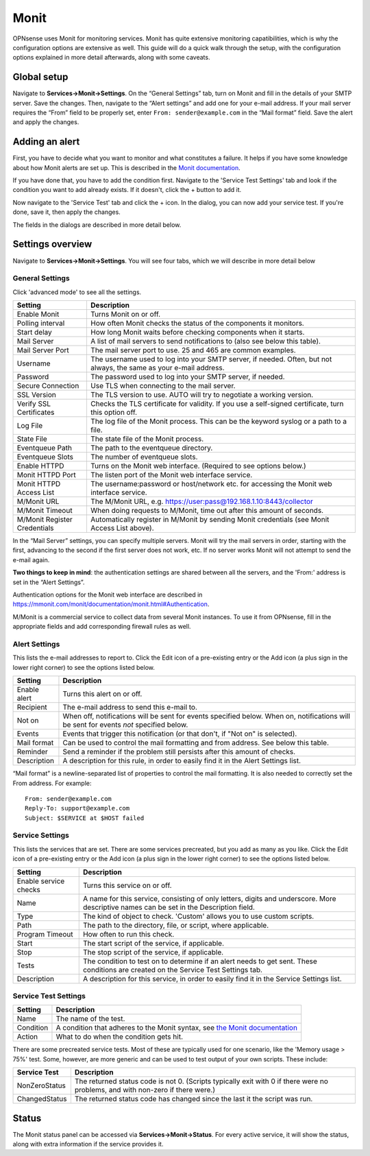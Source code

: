 =====
Monit
=====

OPNsense uses Monit for monitoring services. Monit has quite extensive monitoring capatibilities, which is why the
configuration options are extensive as well. This guide will do a quick walk through the setup, with the
configuration options explained in more detail afterwards, along with some caveats.

------------
Global setup
------------

Navigate to **Services->Monit->Settings**. On the “General Settings” tab, turn on Monit and fill in the details of your SMTP server. Save the changes.
Then, navigate to the “Alert settings” and add one for your e-mail address. If your mail server requires the “From” field
to be properly set, enter ``From: sender@example.com`` in the “Mail format” field. Save the alert and apply the changes.

---------------
Adding an alert
---------------

First, you have to decide what you want to monitor and what constitutes a failure. It helps if you have some knowledge
about how Monit alerts are set up. This is described in the
`Monit documentation <https://mmonit.com/monit/documentation/monit.html#ALERT-MESSAGES>`_.

If you have done that, you have to add the condition first. Navigate to the 'Service Test Settings' tab and look if the
condition you want to add already exists. If it doesn't, click the + button to add it.

Now navigate to the 'Service Test' tab and click the + icon. In the dialog, you can now add your service test. If you're done,
save it, then apply the changes.

The fields in the dialogs are described in more detail below.

-----------------
Settings overview
-----------------

Navigate to **Services->Monit->Settings**. You will see four tabs, which we will describe in more detail below

^^^^^^^^^^^^^^^^
General Settings
^^^^^^^^^^^^^^^^

Click 'advanced mode' to see all the settings.

+-------------------------------+-----------------------------------------------------------------------------------------------------------------------+
| Setting                       | Description                                                                                                           |
+===============================+=======================================================================================================================+
| Enable Monit                  | Turns Monit on or off.                                                                                                |
+-------------------------------+-----------------------------------------------------------------------------------------------------------------------+
| Polling interval              | How often Monit checks the status of the components it monitors.                                                      |
+-------------------------------+-----------------------------------------------------------------------------------------------------------------------+
| Start delay                   | How long Monit waits before checking components when it starts.                                                       |
+-------------------------------+-----------------------------------------------------------------------------------------------------------------------+
| Mail Server                   | A list of mail servers to send notifications to (also see below this table).                                          |
+-------------------------------+-----------------------------------------------------------------------------------------------------------------------+
| Mail Server Port              | The mail server port to use. 25 and 465 are common examples.                                                          |
+-------------------------------+-----------------------------------------------------------------------------------------------------------------------+
| Username                      | The username used to log into your SMTP server, if needed. Often, but not always, the same as your e-mail address.    |
+-------------------------------+-----------------------------------------------------------------------------------------------------------------------+
| Password                      | The password used to log into your SMTP server, if needed.                                                            |
+-------------------------------+-----------------------------------------------------------------------------------------------------------------------+
| Secure Connection             | Use TLS when connecting to the mail server.                                                                           |
+-------------------------------+-----------------------------------------------------------------------------------------------------------------------+
| SSL Version                   | The TLS version to use. AUTO will try to negotiate a working version.                                                 |
+-------------------------------+-----------------------------------------------------------------------------------------------------------------------+
| Verify SSL Certificates       | Checks the TLS certificate for validity. If you use a self-signed certificate, turn this option off.                  |
+-------------------------------+-----------------------------------------------------------------------------------------------------------------------+
| Log File                      | The log file of the Monit process. This can be the keyword syslog or a path to a file.                                |
+-------------------------------+-----------------------------------------------------------------------------------------------------------------------+
| State File                    | The state file of the Monit process.                                                                                  |
+-------------------------------+-----------------------------------------------------------------------------------------------------------------------+
| Eventqueue Path               | The path to the eventqueue directory.                                                                                 |
+-------------------------------+-----------------------------------------------------------------------------------------------------------------------+
| Eventqueue Slots              | The number of eventqueue slots.                                                                                       |
+-------------------------------+-----------------------------------------------------------------------------------------------------------------------+
| Enable HTTPD                  | Turns on the Monit web interface. (Required to see options below.)                                                    |
+-------------------------------+-----------------------------------------------------------------------------------------------------------------------+
| Monit HTTPD Port              | The listen port of the Monit web interface service.                                                                   |
+-------------------------------+-----------------------------------------------------------------------------------------------------------------------+
| Monit HTTPD Access List       | The username:password or host/network etc. for accessing the Monit web interface service.                             |
+-------------------------------+-----------------------------------------------------------------------------------------------------------------------+
| M/Monit URL                   | The M/Monit URL, e.g. https://user:pass@192.168.1.10:8443/collector                                                   |
+-------------------------------+-----------------------------------------------------------------------------------------------------------------------+
| M/Monit Timeout               | When doing requests to M/Monit, time out after this amount of seconds.                                                |
+-------------------------------+-----------------------------------------------------------------------------------------------------------------------+
| M/Monit Register Credentials  | Automatically register in M/Monit by sending Monit credentials (see Monit Access List above).                         |
+-------------------------------+-----------------------------------------------------------------------------------------------------------------------+

In the “Mail Server” settings, you can specify multiple servers. Monit will try the mail servers in order,
starting with the first, advancing to the second if the first server does not work, etc.
If no server works Monit will not attempt to send the e-mail again.

**Two things to keep in mind**:
the authentication settings are shared between all the servers, and the 'From:' address is set in the “Alert Settings”.

Authentication options for the Monit web interface are described in
https://mmonit.com/monit/documentation/monit.html#Authentication.

M/Monit is a commercial service to collect data from several Monit instances. To use it from OPNsense, fill in the
appropriate fields and add corresponding firewall rules as well.

^^^^^^^^^^^^^^
Alert Settings
^^^^^^^^^^^^^^

This lists the e-mail addresses to report to. Click the Edit icon of a pre-existing entry or the Add icon
(a plus sign in the lower right corner) to see the options listed below.

+-------------------------------+----------------------------------------------------------------------------------------------------------------------------------------+
| Setting                       | Description                                                                                                                            |
+===============================+========================================================================================================================================+
| Enable alert                  | Turns this alert on or off.                                                                                                            |
+-------------------------------+----------------------------------------------------------------------------------------------------------------------------------------+
| Recipient                     | The e-mail address to send this e-mail to.                                                                                             |
+-------------------------------+----------------------------------------------------------------------------------------------------------------------------------------+
| Not on                        | When off, notifications will be sent for events specified below. When on, notifications will be sent for events *not* specified below. |
+-------------------------------+----------------------------------------------------------------------------------------------------------------------------------------+
| Events                        | Events that trigger this notification (or that don't, if "Not on" is selected).                                                        |
+-------------------------------+----------------------------------------------------------------------------------------------------------------------------------------+
| Mail format                   | Can be used to control the mail formatting and from address. See below this table.                                                     |
+-------------------------------+----------------------------------------------------------------------------------------------------------------------------------------+
| Reminder                      | Send a reminder if the problem still persists after this amount of checks.                                                             |
+-------------------------------+----------------------------------------------------------------------------------------------------------------------------------------+
| Description                   | A description for this rule, in order to easily find it in the Alert Settings list.                                                    |
+-------------------------------+----------------------------------------------------------------------------------------------------------------------------------------+

“Mail format” is a newline-separated list of properties to control the mail formatting. It is also needed to correctly
set the From address. For example::

    From: sender@example.com
    Reply-To: support@example.com
    Subject: $SERVICE at $HOST failed


^^^^^^^^^^^^^^^^
Service Settings
^^^^^^^^^^^^^^^^

This lists the services that are set. There are some services precreated, but you add as many as you like. Click the Edit
icon of a pre-existing entry or the Add icon (a plus sign in the lower right corner) to see the options listed below.

+-------------------------------+-----------------------------------------------------------------------------------------------------------------------------------------+
| Setting                       | Description                                                                                                                             |
+===============================+=========================================================================================================================================+
| Enable service checks         | Turns this service on or off.                                                                                                           |
+-------------------------------+-----------------------------------------------------------------------------------------------------------------------------------------+
| Name                          | A name for this service, consisting of only letters, digits and underscore. More descriptive names can be set in the Description field. |
+-------------------------------+-----------------------------------------------------------------------------------------------------------------------------------------+
| Type                          | The kind of object to check. 'Custom' allows you to use custom scripts.                                                                 |
+-------------------------------+-----------------------------------------------------------------------------------------------------------------------------------------+
| Path                          | The path to the directory, file, or script, where applicable.                                                                           |
+-------------------------------+-----------------------------------------------------------------------------------------------------------------------------------------+
| Program Timeout               | How often to run this check.                                                                                                            |
+-------------------------------+-----------------------------------------------------------------------------------------------------------------------------------------+
| Start                         | The start script of the service, if applicable.                                                                                         |
+-------------------------------+-----------------------------------------------------------------------------------------------------------------------------------------+
| Stop                          | The stop script of the service, if applicable.                                                                                          |
+-------------------------------+-----------------------------------------------------------------------------------------------------------------------------------------+
| Tests                         | The condition to test on to determine if an alert needs to get sent. These conditions are created on the Service Test Settings tab.     |
+-------------------------------+-----------------------------------------------------------------------------------------------------------------------------------------+
| Description                   | A description for this service, in order to easily find it in the Service Settings list.                                                |
+-------------------------------+-----------------------------------------------------------------------------------------------------------------------------------------+

^^^^^^^^^^^^^^^^^^^^^
Service Test Settings
^^^^^^^^^^^^^^^^^^^^^

+-------------------------------+---------------------------------------------------------------------------------------------------------------------------------------------------+
| Setting                       | Description                                                                                                                                       |
+===============================+===================================================================================================================================================+
| Name                          | The name of the test.                                                                                                                             |
+-------------------------------+---------------------------------------------------------------------------------------------------------------------------------------------------+
| Condition                     | A condition that adheres to the Monit syntax, see `the Monit documentation <https://mmonit.com/monit/documentation/monit.html#SERVICE-TESTS>`_    |
+-------------------------------+---------------------------------------------------------------------------------------------------------------------------------------------------+
| Action                        | What to do when the condition gets hit.                                                                                                           |
+-------------------------------+---------------------------------------------------------------------------------------------------------------------------------------------------+

There are some precreated service tests. Most of these are typically used for one scenario, like the
'Memory usage > 75%' test. Some, however, are more generic and can be used to test output of your own scripts.
These include:

+-------------------------------+-----------------------------------------------------------------------------------------------------------------------------------------+
| Service Test                  | Description                                                                                                                             |
+===============================+=========================================================================================================================================+
| NonZeroStatus                 | The returned status code is not 0. (Scripts typically exit with 0 if there were no problems, and with non-zero if there were.)          |
+-------------------------------+-----------------------------------------------------------------------------------------------------------------------------------------+
| ChangedStatus                 | The returned status code has changed since the last it the script was run.                                                              |
+-------------------------------+-----------------------------------------------------------------------------------------------------------------------------------------+

------
Status
------

The Monit status panel can be accessed via **Services->Monit->Status**. For every active service, it will show the status,
along with extra information if the service provides it.